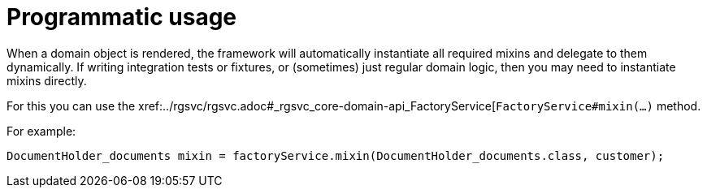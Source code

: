 [[_ugfun_programming-model_mixins_programmatic-usage]]
= Programmatic usage

:Notice: Licensed to the Apache Software Foundation (ASF) under one or more contributor license agreements. See the NOTICE file distributed with this work for additional information regarding copyright ownership. The ASF licenses this file to you under the Apache License, Version 2.0 (the "License"); you may not use this file except in compliance with the License. You may obtain a copy of the License at. http://www.apache.org/licenses/LICENSE-2.0 . Unless required by applicable law or agreed to in writing, software distributed under the License is distributed on an "AS IS" BASIS, WITHOUT WARRANTIES OR  CONDITIONS OF ANY KIND, either express or implied. See the License for the specific language governing permissions and limitations under the License.
:_basedir: ../../
:_imagesdir: images/



When a domain object is rendered, the framework will automatically instantiate all required mixins and delegate to them dynamically.
If writing integration tests or fixtures, or (sometimes) just regular domain logic, then you may need to instantiate mixins directly.

For this you can use the xref:../rgsvc/rgsvc.adoc#_rgsvc_core-domain-api_FactoryService[`FactoryService#mixin(...)` method.

For example:

[source,java]
----
DocumentHolder_documents mixin = factoryService.mixin(DocumentHolder_documents.class, customer);
----

